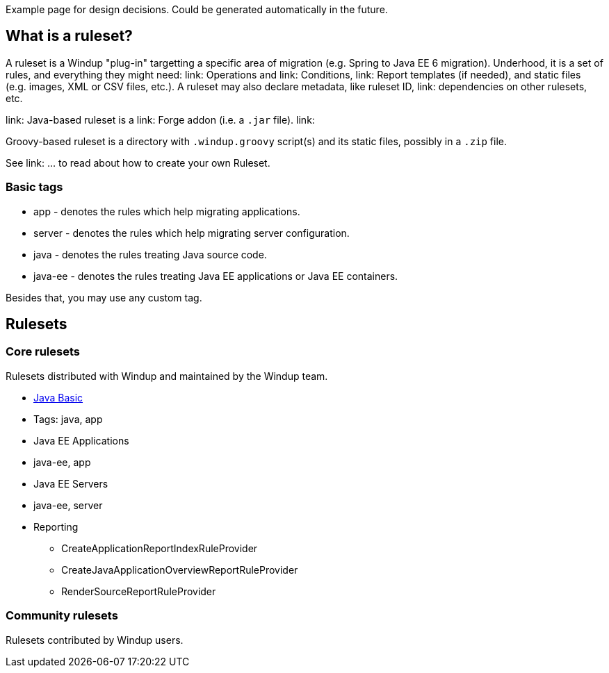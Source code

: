 Example page for design decisions. Could be generated automatically in
the future.

What is a ruleset?
------------------

A ruleset is a Windup "plug-in" targetting a specific area of migration (e.g. Spring to Java EE 6 migration). Underhood, it is a set of rules, and everything they might need: link: Operations and link: Conditions, link: Report templates (if needed), and  static files (e.g. images, XML or CSV files, etc.).
A ruleset may also declare metadata, like ruleset ID, link: dependencies on other rulesets, etc.

link: Java-based ruleset is a link: Forge addon (i.e. a `.jar` file). link:

Groovy-based ruleset is a directory with `.windup.groovy` script(s) and its static files, possibly in a `.zip` file.



See link: ... to read about how to create your own Ruleset.


[[basic-tags]]
Basic tags
~~~~~~~~~~

* app - denotes the rules which help migrating applications.
* server - denotes the rules which help migrating server configuration.
* java - denotes the rules treating Java source code.
* java-ee - denotes the rules treating Java EE applications or Java EE
containers.

Besides that, you may use any custom tag.

[[rulesets]]
Rulesets
--------

[[core-rulesets]]
Core rulesets
~~~~~~~~~~~~~

Rulesets distributed with Windup and maintained by the Windup team.

* link:Ruleset:-Java-Basic[Java Basic]
* Tags: java, app
* Java EE Applications
* java-ee, app
* Java EE Servers
* java-ee, server
* Reporting
    ** CreateApplicationReportIndexRuleProvider
    ** CreateJavaApplicationOverviewReportRuleProvider
    ** RenderSourceReportRuleProvider

[[community-rulesets]]
Community rulesets
~~~~~~~~~~~~~~~~~~

Rulesets contributed by Windup users.